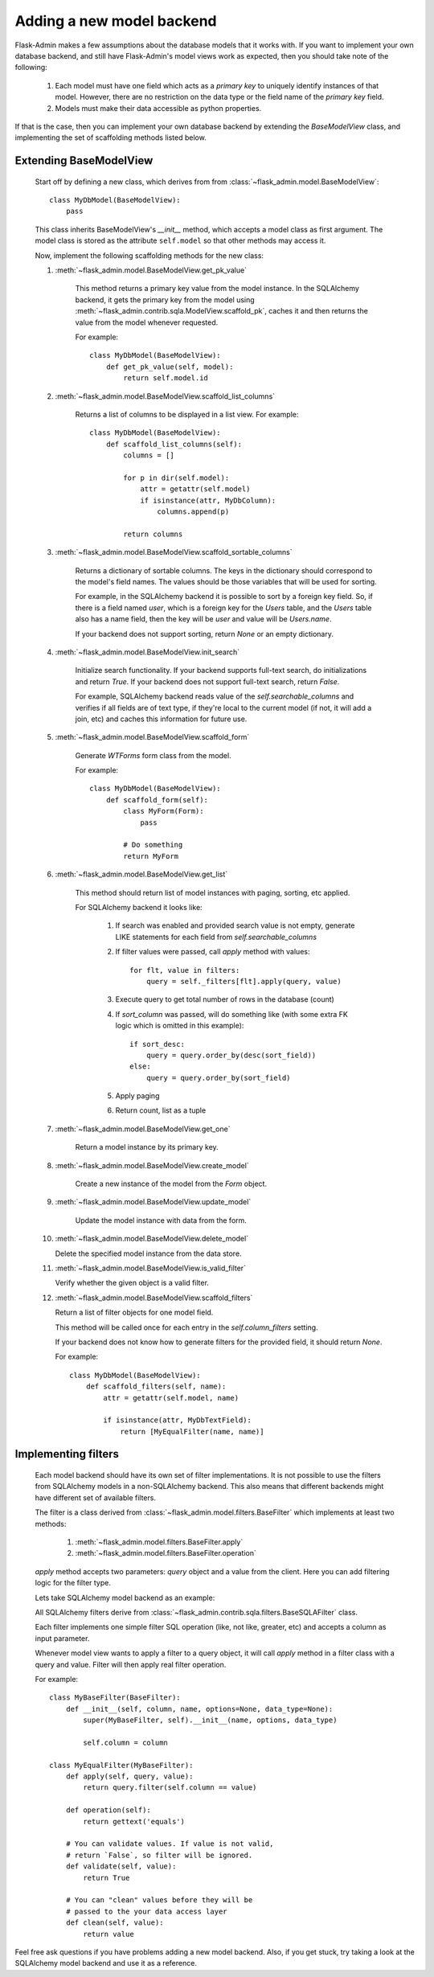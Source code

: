 Adding a new model backend
==========================

Flask-Admin makes a few assumptions about the database models that it works with. If you want to implement your own
database backend, and still have Flask-Admin's model views work as expected, then you should take note of the following:

    1. Each model must have one field which acts as a `primary key` to uniquely identify instances of that model.
       However, there are no restriction on the data type or the field name of the `primary key` field.
    2. Models must make their data accessible as python properties.

If that is the case, then you can implement your own database backend by extending the `BaseModelView` class,
and implementing the set of scaffolding methods listed below.

Extending BaseModelView
-------------------------

    Start off by defining a new class, which derives from from :class:`~flask_admin.model.BaseModelView`::

        class MyDbModel(BaseModelView):
            pass

    This class inherits BaseModelView's `__init__` method, which accepts a model class as first argument. The model
    class is stored as the attribute ``self.model`` so that other methods may access it.

    Now, implement the following scaffolding methods for the new class:

    1. :meth:`~flask_admin.model.BaseModelView.get_pk_value`

        This method returns a primary key value from
        the model instance. In the SQLAlchemy backend, it gets the primary key from the model
        using :meth:`~flask_admin.contrib.sqla.ModelView.scaffold_pk`, caches it
        and then returns the value from the model whenever requested.

        For example::

            class MyDbModel(BaseModelView):
                def get_pk_value(self, model):
                    return self.model.id

    2. :meth:`~flask_admin.model.BaseModelView.scaffold_list_columns`

        Returns a list of columns to be displayed in a list view. For example::

            class MyDbModel(BaseModelView):
                def scaffold_list_columns(self):
                    columns = []

                    for p in dir(self.model):
                        attr = getattr(self.model)
                        if isinstance(attr, MyDbColumn):
                            columns.append(p)

                    return columns

    3. :meth:`~flask_admin.model.BaseModelView.scaffold_sortable_columns`

        Returns a dictionary of sortable columns. The keys in the dictionary should correspond to the model's
        field names. The values should be those variables that will be used for sorting.

        For example, in the SQLAlchemy backend it is possible to sort by a foreign key field. So, if there is a
        field named `user`, which is a foreign key for the `Users` table, and the `Users` table also has a name
        field, then the key will be `user` and value will be `Users.name`.

        If your backend does not support sorting, return
        `None` or an empty dictionary.

    4. :meth:`~flask_admin.model.BaseModelView.init_search`

        Initialize search functionality. If your backend supports
        full-text search, do initializations and return `True`.
        If your backend does not support full-text search, return
        `False`.

        For example, SQLAlchemy backend reads value of the `self.searchable_columns` and verifies if all fields are of
        text type, if they're local to the current model (if not,
        it will add a join, etc) and caches this information for
        future use.

    5. :meth:`~flask_admin.model.BaseModelView.scaffold_form`

        Generate `WTForms` form class from the model.

        For example::

            class MyDbModel(BaseModelView):
                def scaffold_form(self):
                    class MyForm(Form):
                        pass

                    # Do something
                    return MyForm

    6. :meth:`~flask_admin.model.BaseModelView.get_list`

        This method should return list of model instances with paging,
        sorting, etc applied.

        For SQLAlchemy backend it looks like:

            1. If search was enabled and provided search value is not empty,
               generate LIKE statements for each field from `self.searchable_columns`

            2. If filter values were passed, call `apply` method
               with values::

                    for flt, value in filters:
                        query = self._filters[flt].apply(query, value)

            3. Execute query to get total number of rows in the
               database (count)

            4. If `sort_column` was passed, will do something like (with some extra FK logic which is omitted in this example)::

                    if sort_desc:
                        query = query.order_by(desc(sort_field))
                    else:
                        query = query.order_by(sort_field)

            5. Apply paging

            6. Return count, list as a tuple

    7. :meth:`~flask_admin.model.BaseModelView.get_one`

        Return a model instance by its primary key.

    8. :meth:`~flask_admin.model.BaseModelView.create_model`

        Create a new instance of the model from the `Form` object.

    9. :meth:`~flask_admin.model.BaseModelView.update_model`

        Update the model instance with data from the form.

    10. :meth:`~flask_admin.model.BaseModelView.delete_model`

        Delete the specified model instance from the data store.

    11. :meth:`~flask_admin.model.BaseModelView.is_valid_filter`

        Verify whether the given object is a valid filter.

    12. :meth:`~flask_admin.model.BaseModelView.scaffold_filters`

        Return a list of filter objects for one model field.

        This method will be called once for each entry in the
        `self.column_filters` setting.

        If your backend does not know how to generate filters
        for the provided field, it should return `None`.

        For example::

            class MyDbModel(BaseModelView):
                def scaffold_filters(self, name):
                    attr = getattr(self.model, name)

                    if isinstance(attr, MyDbTextField):
                        return [MyEqualFilter(name, name)]

Implementing filters
--------------------

    Each model backend should have its own set of filter implementations. It is not possible to use the
    filters from SQLAlchemy models in a non-SQLAlchemy backend.
    This also means that different backends might have different set of available filters.

    The filter is a class derived from :class:`~flask_admin.model.filters.BaseFilter` which implements at least two methods:

        1. :meth:`~flask_admin.model.filters.BaseFilter.apply`
        2. :meth:`~flask_admin.model.filters.BaseFilter.operation`

    `apply` method accepts two parameters: `query` object and a value from the client. Here you can add
    filtering logic for the filter type.

    Lets take SQLAlchemy model backend as an example:

    All SQLAlchemy filters derive from :class:`~flask_admin.contrib.sqla.filters.BaseSQLAFilter` class.

    Each filter implements one simple filter SQL operation (like, not like, greater, etc) and accepts a column as
    input parameter.

    Whenever model view wants to apply a filter to a query
    object, it will call `apply` method in a filter class
    with a query and value. Filter will then apply
    real filter operation.

    For example::

        class MyBaseFilter(BaseFilter):
            def __init__(self, column, name, options=None, data_type=None):
                super(MyBaseFilter, self).__init__(name, options, data_type)

                self.column = column

        class MyEqualFilter(MyBaseFilter):
            def apply(self, query, value):
                return query.filter(self.column == value)

            def operation(self):
                return gettext('equals')

            # You can validate values. If value is not valid,
            # return `False`, so filter will be ignored.
            def validate(self, value):
                return True

            # You can "clean" values before they will be
            # passed to the your data access layer
            def clean(self, value):
                return value


Feel free ask questions if you have problems adding a new model backend.
Also, if you get stuck, try taking a look at the SQLAlchemy model backend and use it as a reference.
